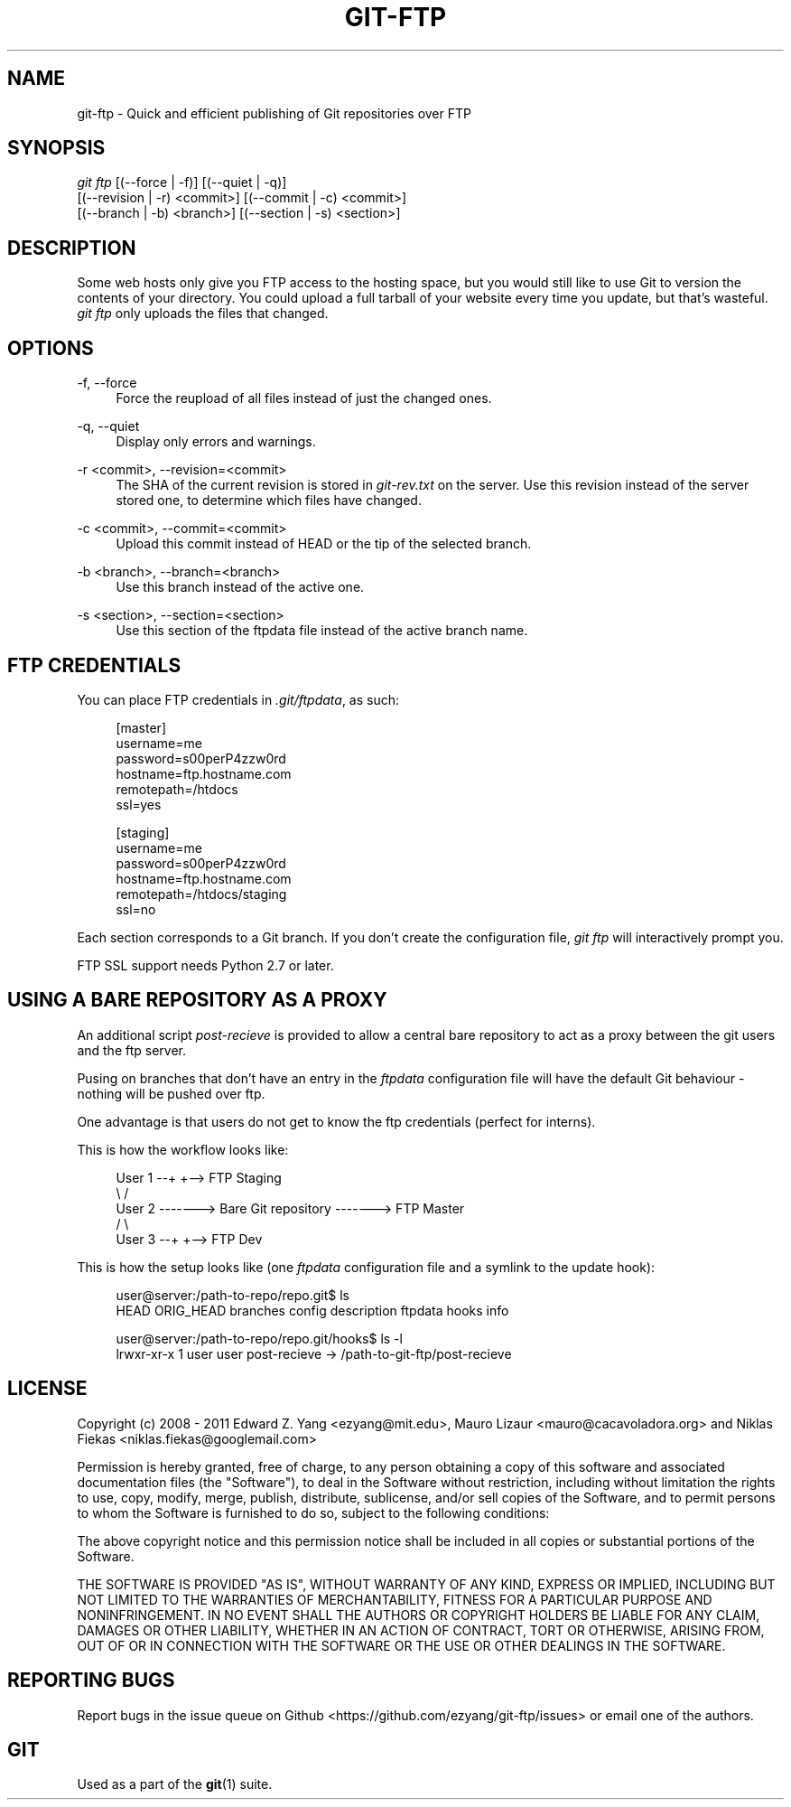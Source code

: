 .TH GIT\-FTP 1 18/10/2011 HEAD "Git Manual"
.SH "NAME"
git-ftp \- Quick and efficient publishing of Git repositories over FTP


.SH "SYNOPSIS"
.sp
.nf
\fIgit ftp\fR [(\-\-force | \-f)] [(\-\-quiet | \-q)]
        [(\-\-revision | \-r) <commit>] [(\-\-commit | \-c) <commit>]
        [(\-\-branch | \-b) <branch>] [(\-\-section | \-s) <section>]
.fi
.sp


.SH "DESCRIPTION"
.sp
Some web hosts only give you FTP access to the hosting space, but you would
still like to use Git to version the contents of your directory. You could
upload a full tarball of your website every time you update, but that's
wasteful. \fIgit ftp\fR only uploads the files that changed.


.SH "OPTIONS"

.PP
\-f, \-\-force
.RS 4
Force the reupload of all files instead of just the changed ones\&.
.RE

.PP
\-q, \-\-quiet
.RS 4
Display only errors and warnings\&.
.RE

.PP
\-r <commit>, \-\-revision=<commit>
.RS 4
The SHA of the current revision is stored in \fIgit-rev.txt\fR on the server.
Use this revision instead of the server stored one, to determine which files
have changed\&.
.RE

.PP
\-c <commit>, \-\-commit=<commit>
.RS 4
Upload this commit instead of HEAD or the tip of the selected branch\&.
.RE

.PP
\-b <branch>, \-\-branch=<branch>
.RS 4
Use this branch instead of the active one\&.
.RE

.PP
\-s <section>, \-\-section=<section>
.RS 4
Use this section of the ftpdata file instead of the active branch name\&.
.RE

.SH "FTP CREDENTIALS"
.sp
You can place FTP credentials in \fI.git/ftpdata\fR, as such:
.sp
.if n \{\
.RS 4
.\}
.nf
[master]
username=me
password=s00perP4zzw0rd
hostname=ftp.hostname.com
remotepath=/htdocs
ssl=yes

[staging]
username=me
password=s00perP4zzw0rd
hostname=ftp.hostname.com
remotepath=/htdocs/staging
ssl=no
.fi
.if n \{\
.RE
.\}
.sp
Each section corresponds to a Git branch. If you don't create the configuration
file, \fIgit ftp\fR will interactively prompt you.
.sp
FTP SSL support needs Python 2.7 or later.


.SH "USING A BARE REPOSITORY AS A PROXY"
.sp
An additional script \fIpost-recieve\fR is provided to allow a central bare
repository to act as a proxy between the git users and the ftp server.
.sp
Pusing on branches that don't have an entry in the \fIftpdata\fR configuration file will have the default Git behaviour - nothing will be pushed over ftp.
.sp
One advantage is that users do not get to know the ftp credentials (perfect for
interns).
.sp
This is how the workflow looks like:
.sp
.if n \{\
.RS 4
.\}
.nf
User 1 --+                              +--> FTP Staging
          \\                            /
User 2 -------> Bare Git repository -------> FTP Master
          /                            \\
User 3 --+                              +--> FTP Dev
.fi
.if n \{\
.RE
.\}
.sp
This is how the setup looks like (one \fIftpdata\fR configuration file and a
symlink to the update hook):
.sp
.if n \{\
.RS 4
.\}
.nf
user@server:/path-to-repo/repo.git$ ls
HEAD  ORIG_HEAD  branches  config  description  ftpdata  hooks  info

user@server:/path-to-repo/repo.git/hooks$ ls -l
lrwxr-xr-x 1  user user  post-recieve -> /path-to-git-ftp/post-recieve
.fi
.if n \{\
.RE
.\}


.SH "LICENSE"
.sp
Copyright (c) 2008 - 2011
Edward Z. Yang <ezyang@mit.edu>, Mauro Lizaur <mauro@cacavoladora.org> and
Niklas Fiekas <niklas.fiekas@googlemail.com>
.sp
Permission is hereby granted, free of charge, to any person
obtaining a copy of this software and associated documentation
files (the "Software"), to deal in the Software without
restriction, including without limitation the rights to use,
copy, modify, merge, publish, distribute, sublicense, and/or sell
copies of the Software, and to permit persons to whom the
Software is furnished to do so, subject to the following
conditions:
.sp
The above copyright notice and this permission notice shall be
included in all copies or substantial portions of the Software.
.sp
THE SOFTWARE IS PROVIDED "AS IS", WITHOUT WARRANTY OF ANY KIND,
EXPRESS OR IMPLIED, INCLUDING BUT NOT LIMITED TO THE WARRANTIES
OF MERCHANTABILITY, FITNESS FOR A PARTICULAR PURPOSE AND
NONINFRINGEMENT. IN NO EVENT SHALL THE AUTHORS OR COPYRIGHT
HOLDERS BE LIABLE FOR ANY CLAIM, DAMAGES OR OTHER LIABILITY,
WHETHER IN AN ACTION OF CONTRACT, TORT OR OTHERWISE, ARISING
FROM, OUT OF OR IN CONNECTION WITH THE SOFTWARE OR THE USE OR
OTHER DEALINGS IN THE SOFTWARE.


.SH "REPORTING BUGS"
Report bugs in the issue queue on Github
<https://github.com/ezyang/git-ftp/issues> or email one of the authors.


.SH "GIT"
.sp
Used as a part of the \fBgit\fR(1) suite.
